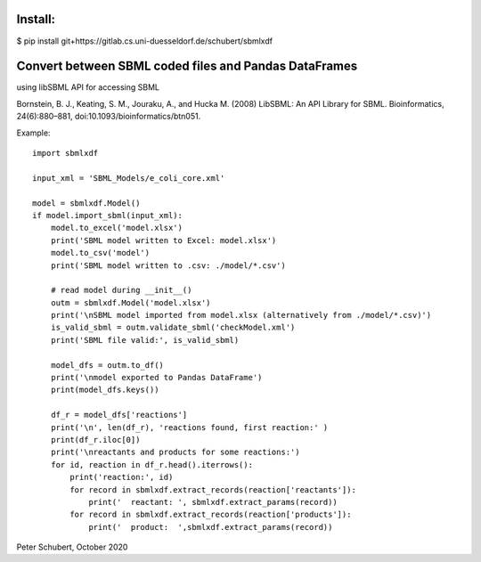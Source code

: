 Install:
========

$ pip install git+https://gitlab.cs.uni-duesseldorf.de/schubert/sbmlxdf




Convert between SBML coded files and Pandas DataFrames
======================================================

using libSBML API for accessing SBML

Bornstein, B. J., Keating, S. M., Jouraku, A., and Hucka M. (2008)
LibSBML: An API Library for SBML. Bioinformatics, 24(6):880–881,
doi:10.1093/bioinformatics/btn051.


Example::

    import sbmlxdf

    input_xml = 'SBML_Models/e_coli_core.xml'

    model = sbmlxdf.Model()
    if model.import_sbml(input_xml):
        model.to_excel('model.xlsx')
        print('SBML model written to Excel: model.xlsx')
        model.to_csv('model')
        print('SBML model written to .csv: ./model/*.csv')

        # read model during __init__()
        outm = sbmlxdf.Model('model.xlsx')
        print('\nSBML model imported from model.xlsx (alternatively from ./model/*.csv)')
        is_valid_sbml = outm.validate_sbml('checkModel.xml')
        print('SBML file valid:', is_valid_sbml)

        model_dfs = outm.to_df()
        print('\nmodel exported to Pandas DataFrame')
        print(model_dfs.keys())

        df_r = model_dfs['reactions']
        print('\n', len(df_r), 'reactions found, first reaction:' )
        print(df_r.iloc[0])
        print('\nreactants and products for some reactions:')
        for id, reaction in df_r.head().iterrows():
            print('reaction:', id)
            for record in sbmlxdf.extract_records(reaction['reactants']):
                print('  reactant: ', sbmlxdf.extract_params(record))
            for record in sbmlxdf.extract_records(reaction['products']):
                print('  product:  ',sbmlxdf.extract_params(record))

Peter Schubert, October 2020
